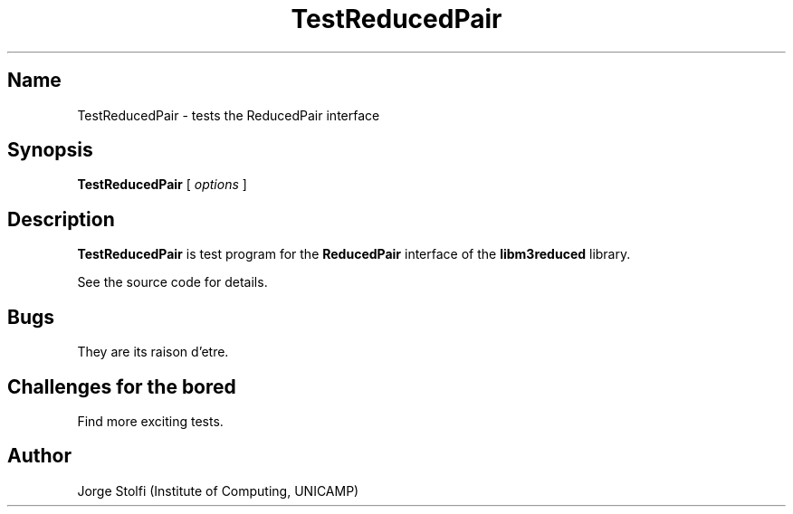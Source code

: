 .\" (****************************************************************************)
.\" (* (C) Copyright 1992 Universidade Estadual de Campinas (UNICAMP)           *)
.\" (*                    Campinas, SP, Brazil                                  *)
.\" (*                                                                          *)
.\" (* Authors:                                                                 *)
.\" (*                                                                          *)
.\" (*   Tomasz Kowaltowski  - CS Dept, UNICAMP <tomasz@dcc.unicamp.br>         *)
.\" (*   Claudio L. Lucchesi - CS Dept, UNICAMP <lucchesi@dcc.unicamp.br>       *)
.\" (*   Jorge Stolfi        - CS Dept, UNICAMP <stolfi@dcc.unicamp.br>         *)
.\" (*                                                                          *)
.\" (* This file can be freely distributed, modified, and used for any          *)
.\" (*   non-commercial purpose, provided that this copyright and authorship    *)
.\" (*   notice be included in any copy or derived version of this file.        *)
.\" (*                                                                          *)
.\" (* DISCLAIMER: This software is offered ``as is'', without any guarantee    *)
.\" (*   as to fitness for any particular purpose.  Neither the copyright       *)
.\" (*   holder nor the authors or their employers can be held responsible for  *)
.\" (*   any damages that may result from its use.                              *)
.\" (****************************************************************************)
.\"
.nh
.TH TestReducedPair 1
.SH Name
TestReducedPair \- tests the ReducedPair interface
.SH Synopsis
\fBTestReducedPair\fR [ \fIoptions\fR ]
.SH Description
\fBTestReducedPair\fR
is test program for the 
\fBReducedPair\fR
interface of the
\fBlibm3reduced\fR
library.
.PP
See the source code for details.
.SH Bugs
They are its raison d'etre.
.SH Challenges for the bored
Find more exciting tests.
.SH Author
Jorge Stolfi (Institute of Computing, UNICAMP)

